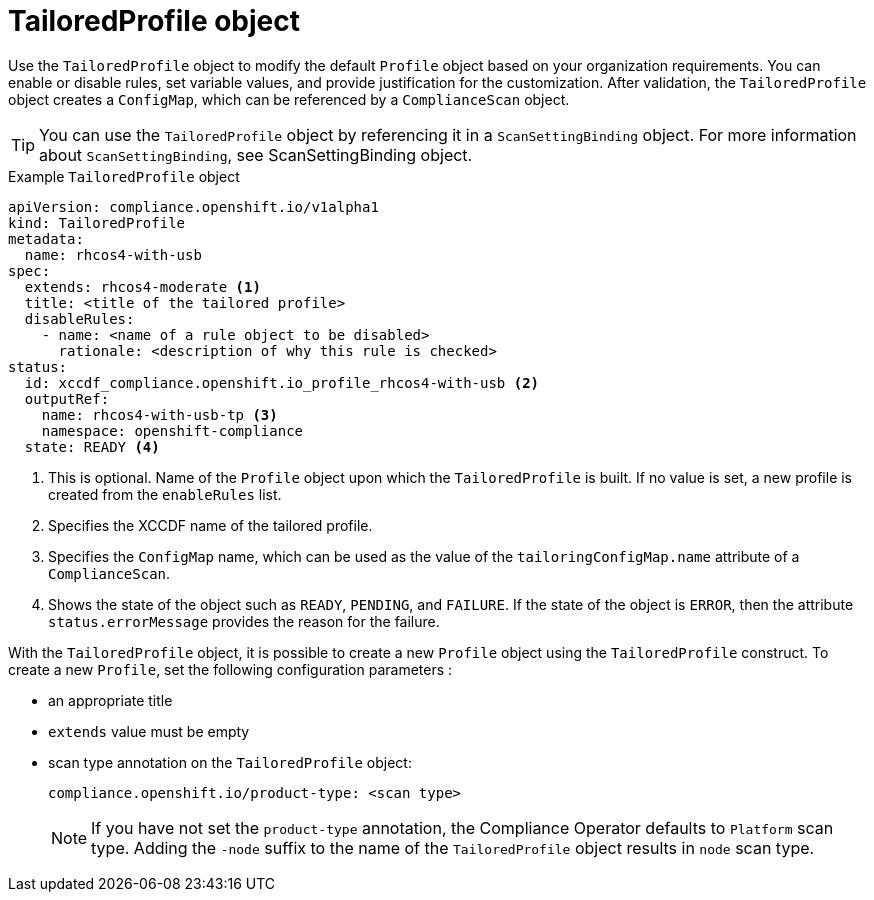 // Module included in the following assemblies:
//
// * security/compliance_operator/compliance-operator-crd.adoc

:_content-type: CONCEPT
[id="tailored-profile-object_{context}"]
= TailoredProfile object

Use the `TailoredProfile` object to modify the default `Profile` object based on your organization requirements. You can enable or disable rules, set variable values, and provide justification for the customization. After validation, the `TailoredProfile` object creates a `ConfigMap`, which can be referenced by a `ComplianceScan` object.

[TIP]
====
You can use the `TailoredProfile` object by referencing it in a `ScanSettingBinding` object. For more information about `ScanSettingBinding`, see ScanSettingBinding object.
====

.Example `TailoredProfile` object
[source,yaml]
----
apiVersion: compliance.openshift.io/v1alpha1
kind: TailoredProfile
metadata:
  name: rhcos4-with-usb
spec:
  extends: rhcos4-moderate <1>
  title: <title of the tailored profile>
  disableRules:
    - name: <name of a rule object to be disabled>
      rationale: <description of why this rule is checked>
status:
  id: xccdf_compliance.openshift.io_profile_rhcos4-with-usb <2>
  outputRef:
    name: rhcos4-with-usb-tp <3>
    namespace: openshift-compliance
  state: READY <4>
----

<1> This is optional. Name of the `Profile` object upon which the `TailoredProfile` is built. If no value is set, a new profile is created from the `enableRules` list.
<2> Specifies the XCCDF name of the tailored profile.
<3> Specifies the `ConfigMap` name, which can be used as the value of the `tailoringConfigMap.name` attribute of a `ComplianceScan`.
<4> Shows the state of the object such as `READY`, `PENDING`, and `FAILURE`. If the state of the object is `ERROR`, then the attribute `status.errorMessage` provides the reason for the failure.

With the `TailoredProfile` object, it is possible to create a new `Profile` object using the `TailoredProfile` construct. To create a new `Profile`, set the following configuration parameters :

* an appropriate title
* `extends` value must be empty
* scan type annotation on the `TailoredProfile` object:
+
[source,yaml]
----
compliance.openshift.io/product-type: <scan type>
----
+
[NOTE]
====
If you have not set the `product-type` annotation, the Compliance Operator defaults to `Platform` scan type. Adding the `-node` suffix to the name of the `TailoredProfile` object results in `node` scan type.
====
